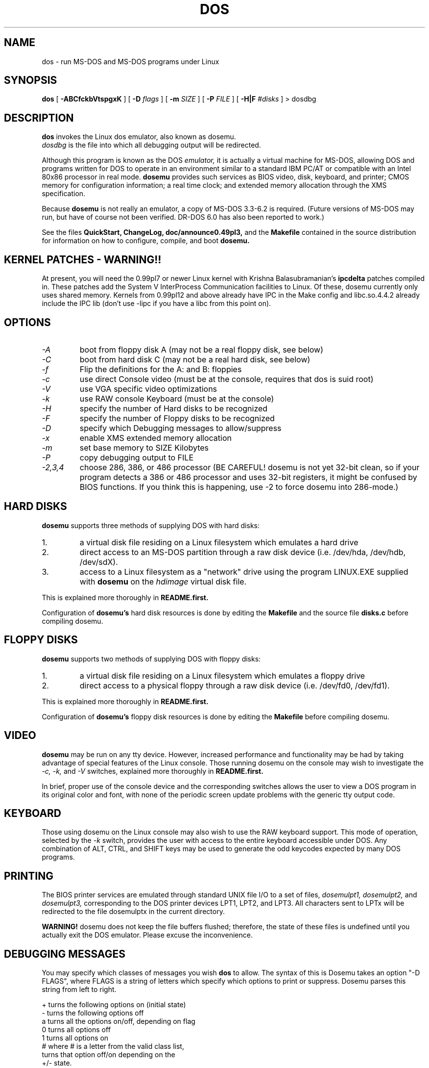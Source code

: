 .\" -*- nroff -*-
.TH DOS 1 "Mar 22, 1993" "Version ALPHA 0.49" "MS-DOS Emulation"
.SH NAME
dos \- run MS-DOS and MS-DOS programs under Linux
.SH SYNOPSIS
.B dos
[
.B \-ABCfckbVtspgxK 
]
[
.B \-D
.I flags
]
[ 
.B \-m 
.I SIZE 
]
[
.B \-P 
.I FILE 
]
[
.B \-H|F 
.I #disks
]
\> dosdbg
.SH DESCRIPTION
.B dos
invokes the Linux dos emulator, also known as dosemu.
.br
.I dosdbg
is the file into which all debugging output will be redirected.
.PP
Although this program is known as the DOS
.I emulator,
it is actually a virtual machine for MS-DOS, allowing DOS and programs
written for DOS to operate in an environment similar to a standard IBM
PC/AT or compatible with an Intel 80x86 processor in real mode.  
.B dosemu
provides such services as BIOS video, disk, keyboard, and printer; CMOS
memory for configuration information; a real time clock; and extended memory
allocation through the XMS specification.
.PP
Because 
.B dosemu
is not really an emulator, a copy of MS-DOS 3.3-6.2 is required.
(Future versions of MS-DOS may run, but have of course not been verified.
DR-DOS 6.0 has also been reported to work.)
.PP
See the files 
.B QuickStart,
.B ChangeLog, 
.B doc/announce0.49pl3, 
and the
.B Makefile
contained in the source distribution
for information on how to configure, compile, and boot 
.B dosemu.
.SH KERNEL PATCHES - WARNING!!
At present, you will need the 0.99pl7 or newer Linux kernel with Krishna
Balasubramanian's
.B ipcdelta
patches compiled in.  These patches add the System V InterProcess 
Communication facilities to Linux.  Of these, dosemu currently only uses shared
memory. Kernels from 0.99pl12 and above already have IPC in the Make config
and libc.so.4.4.2 already include the IPC lib (don't use -lipc if you have
a libc from this point on).
.SH OPTIONS
.TP
.PD 0
.I -A
boot from floppy disk A (may not be a real floppy disk, see below)
.TP
.I -C
boot from hard disk C (may not be a real hard disk, see below)
.TP
.I -f
Flip the definitions for the A: and B: floppies
.TP
.I -c
use direct Console video (must be at the console, requires that dos is suid 
root)
.TP
.I -V
use VGA specific video optimizations
.TP
.I -k
use RAW console Keyboard (must be at the console)
.TP
.I -H
specify the number of Hard disks to be recognized
.TP
.I -F
specify the number of Floppy disks to be recognized
.TP
.I -D
specify which Debugging messages to allow/suppress
.TP
.I -x
enable XMS extended memory allocation
.TP
.I -m
set base memory to SIZE Kilobytes
.TP
.I -P
copy debugging output to FILE
.TP
.I -2,3,4
choose 286, 386, or 486 processor (BE CAREFUL! dosemu is not yet 32-bit clean,
so if your program detects a 386 or 486 processor and uses 32-bit registers,
it might be confused by BIOS functions.  If you think this is happening, use
-2 to force dosemu into 286-mode.)
.PD 1
.SH HARD DISKS
.B dosemu
supports three methods of supplying DOS with hard disks:
.IP 1.
a virtual disk file residing on a Linux filesystem which emulates a hard drive
.IP 2.
direct access to an MS-DOS partition through a raw disk device (i.e. /dev/hda,
/dev/hdb, /dev/sdX).
.IP 3.
access to a Linux filesystem as a "network" drive using the program LINUX.EXE
supplied with
.B dosemu
on the 
.I hdimage
virtual disk file.
.PP
This is explained more thoroughly in
.B README.first.
.PP
Configuration of
.B dosemu's
hard disk resources is done by editing the
.B Makefile
and the source file
.B disks.c
before compiling dosemu.
.SH FLOPPY DISKS
.B dosemu
supports two methods of supplying DOS with floppy disks:
.IP 1.
a virtual disk file residing on a Linux filesystem which emulates a floppy
drive
.IP 2.
direct access to a physical floppy through a raw disk device (i.e. /dev/fd0,
/dev/fd1).
.PP
This is explained more thoroughly in
.B README.first.
.PP
Configuration of
.B dosemu's
floppy disk resources is done by editing the
.B Makefile
before compiling dosemu.
.SH VIDEO
.B dosemu
may be run on any tty device.  However, increased performance and functionality
may be had by taking advantage of special features of the Linux console.
Those running dosemu on the console may wish to investigate the 
.I \-c,
.I \-k,
and
.I \-V
switches, explained more thoroughly in
.B README.first.
.PP
In brief, proper use of the console device and the corresponding switches
allows the user to view a DOS program in its original color and font,
with none of the periodic screen update problems with the generic tty
output code.
.SH KEYBOARD
Those using dosemu on the Linux console may also wish to use the RAW
keyboard support.  This mode of operation, selected by the
.I \-k
switch, provides the user with access to the entire keyboard accessible
under DOS.  Any combination of ALT, CTRL, and SHIFT keys may be used to
generate the odd keycodes expected by many DOS programs.
.SH PRINTING
The BIOS printer services are emulated through standard UNIX file I/O
to a set of files, 
.I dosemulpt1, 
.I dosemulpt2, 
and 
.I dosemulpt3,
corresponding to the DOS printer devices LPT1, LPT2, and LPT3.
All characters sent to LPTx will be redirected to the file dosemulptx in
the current directory.
.PP
.B WARNING!
dosemu does not keep the file buffers flushed; therefore, the state of these
files is undefined until you actually exit the DOS emulator.  Please
excuse the inconvenience.
.SH DEBUGGING MESSAGES
You may specify which classes of messages you wish 
.B dos
to allow. The syntax of this is 
Dosemu takes an option "-D FLAGS", where FLAGS is a string of letters
which specify which options to print or suppress.  Dosemu parses this
string from left to right.

   +   turns the following options on (initial state)
   -   turns the following options off
   a   turns all the options on/off, depending on flag
   0   turns all options off
   1   turns all options on
   #   where # is a letter from the valid class list, 
       turns that option off/on depending on the 
       +/- state.

.I Message Classes:
 d   disk            v   video          R   disk Reads
 k   keyboard        i   port I/O       W   disk Writes
 s   serial          p   printer        h   hardware
 w   warnings        g   general        x   XMS
 I   IPC


Any debugging classes following a 
.I \+ 
character, up to a 
.I \- 
character, will be turned on (non-suppressed).  Any after a 
.I \-
character, up to a 
.I \+
character, will be suppressed.  The character 
.I a
acts like a string of all possible debugging classes, so 
.I \+a
turns on all debugging messages, and 
.I \-a
turns off all debugging messages.  The characters 
.I 0 
and 
.I 1
are also special: 
.I 0
turns off all debugging messages, and 
.I 1 
turns on all debugging messages.

There is an assumed 
.I \+
at the beginning of the FLAGS string.
Some classes, such as error, can not be turned off.  You must tolerate
these; you could always redirect stdout to 
.B /dev/null 
if you REALLY don't want them.

Some examples:
  "-D+a-v" or "-D1-v"  : all messages but video
  "-D+kd"              : default + keyboard and disk
  "-D0+RW"             : only disk READ and WRITE

Any option letter can occur in any place.  Even pointless combinations,
such as 
.I -D01-a-1+0,
will be parsed without error, so be careful.
Some options are set by default, some are clear. This is subject to my 
whim, and will probably change between releases.  You can ensure
which are set by always explicitly specifying them.
.SH SPECIAL KEYS
In RAW keyboard mode (see the
.BR \-k
option), dosemu responds to certain key sequences as control functions.
.PP
.PD 0
.IP 
ctrl-scrlock   =  show 0x32 int vectors
.IP 
alt-scrlock    =  show the vm86 registers
.IP
rshift-scrlock =  generate an int8 (timer)
.IP
lshift-scrlock =  generate an int9 (keyboard)
.IP
ctrl-break     =  ctrl-break as under DOS.
.IP
ctrl-alt-pgup  =  reboot DOS. Don't trust this!
.IP
ctrl-alt-pgdn  =  exit the emulator
.PD 1
.PP
Also, realize that to generate ALT-function keys, you must depress the RIGHT
ALT key together with the desired function key; the LEFT ALT key pressed
together with a function key will change virtual consoles, as it normally
does under Linux.
.SH MEMORY
The XMS memory support in dosemu conforms to Lotus/Intel/Microsoft/AST extended
memory specification 3.0.  I have implemented all XMS functions except
function 0x12 (Reallocate Upper Memory Block).
.PP
While I have implemented the UMB functions, they are extremely stupid and 
will almost always act suboptimally.  The next release of dosemu should
have saner UMB support.
.PP
dosemu 0.49 may or may not support EMS.  This line has been placed into
the man page to encourage the author to get off his *ss and do it.
.SH AUTHOR
.B dosemu
(comprised of the files
.B dos 
and 
.B libemu
) is based on version 0.4 of the original program written by Matthias Lautner
(no current address that I know of).
.PP
Robert Sanders <gt8134b@prism.gatech.edu> is still maintaining and enhancing 
the incarnation of 
.B dosemu 
with which this man page was distributed.
.PP
There is also an X-based version of Matthias Lautner's DOS emulator called
.B xdosemu,
adapted by Edward Der-Hua Liu.
.B Xdosemu
uses X-specific code to provide color and line-drawing characters, and
can be found on the same site as dosemu.
.SH BUGS
There are too many to count, much less list.  
.br
However, one hugely annoying bug is the inability of .EXE files to be run
from the LINUX.EXE-created "network" or "phantom" drive.  This means that
the .EXE files must be run from disks accessed through hard disk methods 1 or 2
(see 
.B HARD DISKS
above), or through floppy access. 
.PP
Just to make things more difficult, I have noticed some bugs in the floppy
code.
.PP
Please report bugs to the author.
I'd also like to hear about which programs DO work.  Just send me a note
detailing what program (and what version) you are using, what works and
what doesn't, etc.
.SH AVAILABILITY
The most recent version of 
.B dosemu
can be ftp'ed from tsx-11.mit.edu in the /pub/linux/ALPHA/dosemu directory.
.SH FILES
.PD 0
.BR /usr/bin/dos
(the invoker program)
.PP
.BR /lib/libemu
(the actual emulator code as a shared library)
.BR QuickStart
and
.BR ChangeLog
distributed with dosemu.
.PP
the
.BR MSDOS 
mailing list: for more information, mail to
.IP 
linux-activists-request@niksula.hut.fi
